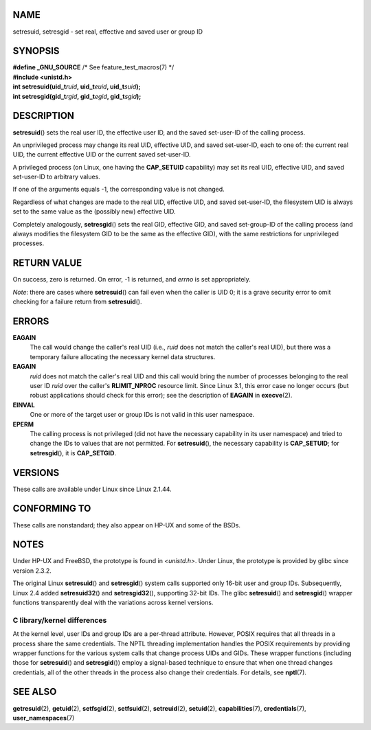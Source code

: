 NAME
====

setresuid, setresgid - set real, effective and saved user or group ID

SYNOPSIS
========

| **#define \_GNU_SOURCE** /\* See feature_test_macros(7) \*/
| **#include <unistd.h>**

| **int setresuid(uid_t**\ *ruid*\ **, uid_t**\ *euid*\ **,
  uid_t**\ *suid*\ **);**
| **int setresgid(gid_t**\ *rgid*\ **, gid_t**\ *egid*\ **,
  gid_t**\ *sgid*\ **);**

DESCRIPTION
===========

**setresuid**\ () sets the real user ID, the effective user ID, and the
saved set-user-ID of the calling process.

An unprivileged process may change its real UID, effective UID, and
saved set-user-ID, each to one of: the current real UID, the current
effective UID or the current saved set-user-ID.

A privileged process (on Linux, one having the **CAP_SETUID**
capability) may set its real UID, effective UID, and saved set-user-ID
to arbitrary values.

If one of the arguments equals -1, the corresponding value is not
changed.

Regardless of what changes are made to the real UID, effective UID, and
saved set-user-ID, the filesystem UID is always set to the same value as
the (possibly new) effective UID.

Completely analogously, **setresgid**\ () sets the real GID, effective
GID, and saved set-group-ID of the calling process (and always modifies
the filesystem GID to be the same as the effective GID), with the same
restrictions for unprivileged processes.

RETURN VALUE
============

On success, zero is returned. On error, -1 is returned, and *errno* is
set appropriately.

*Note*: there are cases where **setresuid**\ () can fail even when the
caller is UID 0; it is a grave security error to omit checking for a
failure return from **setresuid**\ ().

ERRORS
======

**EAGAIN**
   The call would change the caller's real UID (i.e., *ruid* does not
   match the caller's real UID), but there was a temporary failure
   allocating the necessary kernel data structures.

**EAGAIN**
   *ruid* does not match the caller's real UID and this call would bring
   the number of processes belonging to the real user ID *ruid* over the
   caller's **RLIMIT_NPROC** resource limit. Since Linux 3.1, this error
   case no longer occurs (but robust applications should check for this
   error); see the description of **EAGAIN** in **execve**\ (2).

**EINVAL**
   One or more of the target user or group IDs is not valid in this user
   namespace.

**EPERM**
   The calling process is not privileged (did not have the necessary
   capability in its user namespace) and tried to change the IDs to
   values that are not permitted. For **setresuid**\ (), the necessary
   capability is **CAP_SETUID**; for **setresgid**\ (), it is
   **CAP_SETGID**.

VERSIONS
========

These calls are available under Linux since Linux 2.1.44.

CONFORMING TO
=============

These calls are nonstandard; they also appear on HP-UX and some of the
BSDs.

NOTES
=====

Under HP-UX and FreeBSD, the prototype is found in *<unistd.h>*. Under
Linux, the prototype is provided by glibc since version 2.3.2.

The original Linux **setresuid**\ () and **setresgid**\ () system calls
supported only 16-bit user and group IDs. Subsequently, Linux 2.4 added
**setresuid32**\ () and **setresgid32**\ (), supporting 32-bit IDs. The
glibc **setresuid**\ () and **setresgid**\ () wrapper functions
transparently deal with the variations across kernel versions.

C library/kernel differences
----------------------------

At the kernel level, user IDs and group IDs are a per-thread attribute.
However, POSIX requires that all threads in a process share the same
credentials. The NPTL threading implementation handles the POSIX
requirements by providing wrapper functions for the various system calls
that change process UIDs and GIDs. These wrapper functions (including
those for **setresuid**\ () and **setresgid**\ ()) employ a signal-based
technique to ensure that when one thread changes credentials, all of the
other threads in the process also change their credentials. For details,
see **nptl**\ (7).

SEE ALSO
========

**getresuid**\ (2), **getuid**\ (2), **setfsgid**\ (2),
**setfsuid**\ (2), **setreuid**\ (2), **setuid**\ (2),
**capabilities**\ (7), **credentials**\ (7), **user_namespaces**\ (7)
